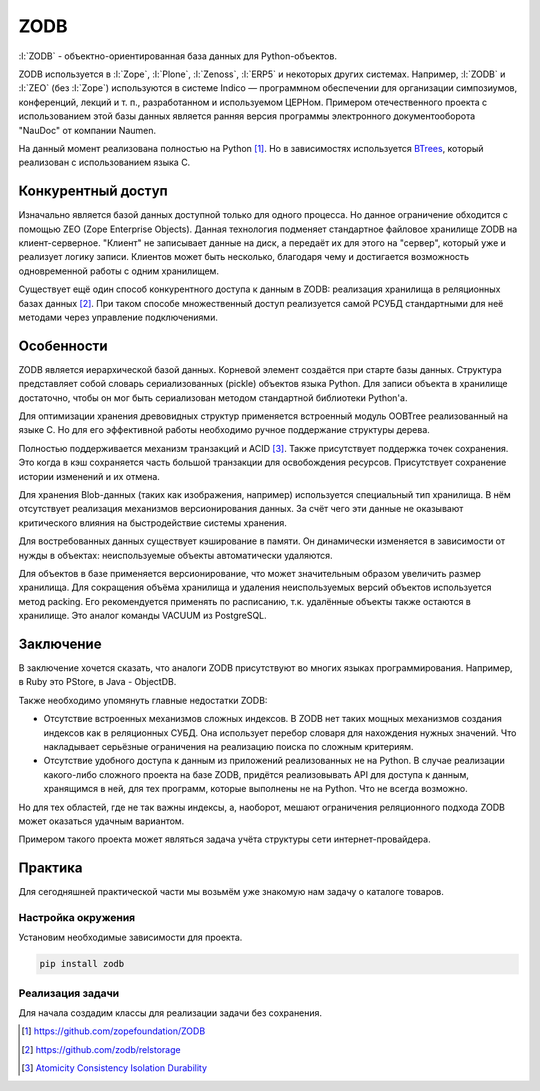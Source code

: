 ZODB
====

.. seealso::

  * http://www.zodb.org/


:l:`ZODB` - объектно-ориентированная база данных для Python-объектов.

.. code-block:: python
    :linenos:

    import persistent

    class Account(persistent.Persistent):

      def __init__(self):
          self.balance = 0.0

      def deposit(self, amount):
          self.balance += amount

      def cash(self, amount):
          assert amount < self.balance
          self.balance -= amount

ZODB используется в :l:`Zope`, :l:`Plone`, :l:`Zenoss`, :l:`ERP5` и некоторых
других системах. Например, :l:`ZODB` и :l:`ZEO` (без :l:`Zope`) используются в
системе Indico — программном обеспечении для организации симпозиумов,
конференций, лекций и т. п., разработанном и используемом ЦЕРНом. Примером
отечественного проекта с использованием этой базы данных является ранняя версия
программы электронного документооборота "NauDoc" от компании Naumen.

На данный момент реализована полностью на Python [1]_. Но в зависимостях
используется `BTrees <https://pythonhosted.org/BTrees/>`_, который реализован с
использованием языка C.

Конкурентный доступ
-------------------

Изначально является базой данных доступной только для одного процесса. Но
данное ограничение обходится с помощью ZEO (Zope Enterprise Objects). Данная
технология подменяет стандартное файловое хранилище ZODB на клиент-серверное.
"Клиент" не записывает данные на диск, а передаёт их для этого на "сервер",
который уже и реализует логику записи. Клиентов может быть несколько, благодаря
чему и достигается возможность одновременной работы с одним хранилищем.

.. todo:: Вставить схему ZEO

Существует ещё один способ конкурентного доступа к данным в ZODB: реализация
хранилища в реляционных базах данных [2]_. При таком способе множественный
доступ реализуется самой РСУБД стандартными для неё методами через управление
подключениями.

Особенности
-----------

ZODB является иерархической базой данных. Корневой элемент создаётся при старте
базы данных. Структура представляет собой словарь сериализованных (pickle)
объектов языка Python. Для записи объекта в хранилище достаточно, чтобы он мог
быть сериализован методом стандартной библиотеки Python'а.

.. todo:: Вставить схему обхода словаря

Для оптимизации хранения древовидных структур применяется встроенный модуль
OOBTree реализованный на языке C.  Но для его эффективной работы необходимо
ручное поддержание структуры дерева.

Полностью поддерживается механизм транзакций и ACID [3]_. Также присутствует
поддержка точек сохранения. Это когда в кэш сохраняется часть большой
транзакции для освобождения ресурсов. Присутствует сохранение истории изменений
и их отмена.

Для хранения Blob-данных (таких как изображения, например) используется
специальный тип хранилища. В нём отсутствует реализация механизмов
версионирования данных. За счёт чего эти данные не оказывают критического
влияния на быстродействие системы хранения.

Для востребованных данных существует кэширование в памяти. Он динамически
изменяется в зависимости от нужды в объектах: неиспользуемые объекты
автоматически удаляются.

Для объектов в базе применяется версионирование, что может значительным образом
увеличить размер хранилища.  Для сокращения объёма хранилища и удаления
неиспользуемых версий объектов используется метод packing. Его рекомендуется
применять по расписанию, т.к. удалённые объекты также остаются в хранилище. Это
аналог команды VACUUM из PostgreSQL.

Заключение
----------

В заключение хочется сказать, что аналоги ZODB присутствуют во многих языках
программирования. Например, в Ruby это PStore, в Java - ObjectDB.

Также необходимо упомянуть главные недостатки ZODB:

* Отсутствие встроенных механизмов сложных индексов. В ZODB нет таких мощных механизмов создания индексов как в реляционных СУБД. Она использует перебор словаря для нахождения нужных значений. Что накладывает серьёзные ограничения на реализацию поиска по сложным критериям.
* Отсутствие удобного доступа к данным из приложений реализованных не на Python. В случае реализации какого-либо сложного проекта на базе ZODB, придётся реализовывать API для доступа к данным, хранящимся в ней, для тех программ, которые выполнены не на Python. Что не всегда возможно.

Но для тех областей, где не так важны индексы, а, наоборот, мешают ограничения реляционного подхода ZODB может оказаться удачным вариантом.

Примером такого проекта может являться задача учёта структуры сети интернет-провайдера.

Практика
--------

Для сегодняшней практической части мы возьмём уже знакомую нам задачу о каталоге товаров.

Настройка окружения
^^^^^^^^^^^^^^^^^^^

Установим необходимые зависимости для проекта.

.. code-block:: shell

    pip install zodb

Реализация задачи
^^^^^^^^^^^^^^^^^

Для начала создадим классы для реализации задачи без сохранения.

.. .. literalinclude:: /../sourcecode/2.databases/zodb/1.create.py
..     :language: python
..     :linenos:

.. [1] https://github.com/zopefoundation/ZODB
.. [2] https://github.com/zodb/relstorage
.. [3] `Atomicity Consistency Isolation Durability <https://ru.wikipedia.org/wiki/ACID>`_
